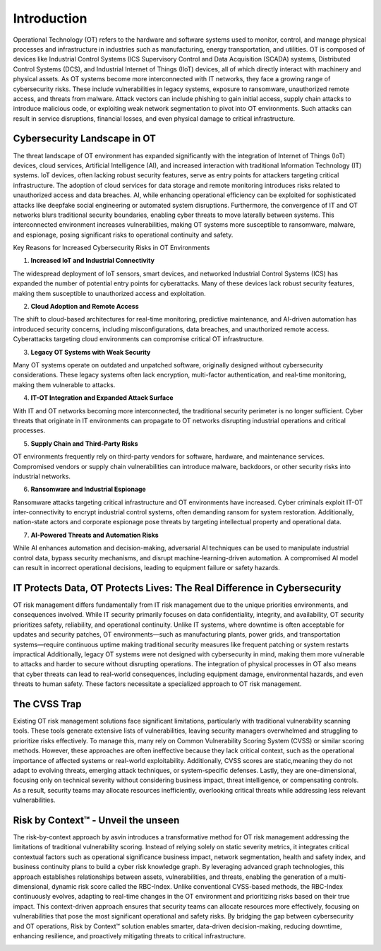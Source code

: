 =============
Introduction
=============
Operational Technology (OT) refers to the hardware and software systems used to monitor, control, and manage physical processes and infrastructure in industries such as manufacturing, energy transportation, and utilities. OT is composed of devices like Industrial Control Systems (ICS Supervisory Control and Data Acquisition (SCADA) systems, Distributed Control Systems (DCS), and Industrial Internet of Things (IIoT) devices, all of which directly interact with machinery and physical assets. As OT systems become more interconnected with IT networks, they face a growing range of cybersecurity risks. These include vulnerabilities in legacy systems, exposure to ransomware, unauthorized remote access, and threats from malware. Attack vectors can include phishing to gain initial access, supply chain attacks to introduce malicious code, or exploiting weak network segmentation to pivot into OT environments. Such attacks can result in service disruptions, financial losses, and even physical damage to critical infrastructure.

Cybersecurity Landscape in OT
-----------------------------
The threat landscape of OT environment has expanded significantly with the integration of Internet of Things (IoT) devices, cloud services, Artificial Intelligence (AI), and increased interaction with traditional Information Technology (IT) systems. IoT devices, often lacking robust security features, serve as entry points for attackers targeting critical infrastructure. The adoption of cloud services for data storage and remote monitoring introduces risks related to unauthorized access and data breaches. AI, while enhancing operational efficiency can be exploited for sophisticated attacks like deepfake social engineering or automated system disruptions. Furthermore, the convergence of IT and OT networks blurs traditional security boundaries, enabling cyber threats to move laterally between systems. This interconnected environment increases vulnerabilities, making OT systems more susceptible to ransomware, malware, and espionage, posing significant risks to operational continuity and safety.

.. image:: images/ot-env.png
    :alt: OT Environment

Key Reasons for Increased Cybersecurity Risks in OT Environments

1. **Increased IoT and Industrial Connectivity**

The widespread deployment of IoT sensors, smart devices, and networked Industrial Control Systems (ICS) has expanded the number of potential entry points for cyberattacks. Many of these devices lack robust security features, making them susceptible to unauthorized access and exploitation.

2. **Cloud Adoption and Remote Access**

The shift to cloud-based architectures for real-time monitoring, predictive maintenance, and AI-driven automation has introduced security concerns, including misconfigurations, data breaches, and unauthorized remote access. Cyberattacks targeting cloud environments can compromise critical OT infrastructure.

3. **Legacy OT Systems with Weak Security**

Many OT systems operate on outdated and unpatched software, originally designed without cybersecurity considerations. These legacy systems often lack encryption, multi-factor authentication, and real-time monitoring, making them vulnerable to attacks.

4. **IT-OT Integration and Expanded Attack Surface**

With IT and OT networks becoming more interconnected, the traditional security perimeter is no longer sufficient. Cyber threats that originate in IT environments can propagate to OT networks disrupting industrial operations and critical processes.

5. **Supply Chain and Third-Party Risks**

OT environments frequently rely on third-party vendors for software, hardware, and maintenance services. Compromised vendors or supply chain vulnerabilities can introduce malware, backdoors, or other security risks into industrial networks.

6. **Ransomware and Industrial Espionage**

Ransomware attacks targeting critical infrastructure and OT environments have increased. Cyber criminals exploit IT-OT inter-connectivity to encrypt industrial control systems, often demanding ransom for system restoration. Additionally, nation-state actors and corporate espionage pose threats by targeting intellectual property and operational data.

7. **AI-Powered Threats and Automation Risks**

While AI enhances automation and decision-making, adversarial AI techniques can be used to manipulate industrial control data, bypass security mechanisms, and disrupt machine-learning-driven automation. A compromised AI model can result in incorrect operational decisions, leading to equipment failure or safety hazards.

IT Protects Data, OT Protects Lives: The Real Difference in Cybersecurity
-------------------------------------------------------------------------
OT risk management differs fundamentally from IT risk management due to the unique priorities environments, and consequences involved. While IT security primarily focuses on data confidentiality, integrity, and availability, OT security prioritizes safety, reliability, and operational continuity. Unlike IT systems, where downtime is often acceptable for updates and security patches, OT environments—such as manufacturing plants, power grids, and transportation systems—require continuous uptime making traditional security measures like frequent patching or system restarts impractical Additionally, legacy OT systems were not designed with cybersecurity in mind, making them more vulnerable to attacks and harder to secure without disrupting operations. The integration of physical processes in OT also means that cyber threats can lead to real-world consequences, including equipment damage, environmental hazards, and even threats to human safety. These factors necessitate a specialized approach to OT risk management.

The CVSS Trap
-------------
Existing OT risk management solutions face significant limitations, particularly with traditional vulnerability scanning tools. These tools generate extensive lists of vulnerabilities, leaving security managers overwhelmed and struggling to prioritize risks effectively. To manage this, many rely on Common Vulnerability Scoring System (CVSS) or similar scoring methods. However, these approaches are often ineffective because they lack critical context, such as the operational importance of affected systems or real-world exploitability. Additionally, CVSS scores are static,meaning they do not adapt to evolving threats, emerging attack techniques, or system-specific defenses. Lastly, they are one-dimensional, focusing only on technical severity without considering business impact, threat intelligence, or compensating controls. As a result, security teams may allocate resources inefficiently, overlooking critical threats while addressing less relevant vulnerabilities.


Risk by Context™ - Unveil the unseen
------------------------------------
The risk-by-context approach by asvin introduces a transformative method for OT risk management addressing the limitations of traditional vulnerability scoring. Instead of relying solely on static severity metrics, it integrates critical contextual factors such as operational significance business impact, network segmentation, health and safety index, and business continuity plans to build a cyber risk knowledge graph. By leveraging advanced graph technologies, this approach establishes relationships between assets, vulnerabilities, and threats, enabling the generation of a multi-dimensional, dynamic risk score called the RBC-Index. Unlike conventional CVSS-based methods, the RBC-Index continuously evolves, adapting to real-time changes in the OT environment and prioritizing risks based on their true impact. This context-driven approach ensures that security teams can allocate resources more effectively, focusing on vulnerabilities that pose the most significant operational and safety risks. By bridging the gap between cybersecurity and OT operations, Risk by Context™ solution enables smarter, data-driven decision-making, reducing downtime, enhancing resilience, and proactively mitigating threats to critical infrastructure.

.. image:: images/rbc-concept.png
    :alt: Risk by Context™ Concept